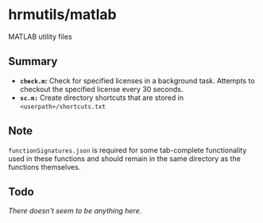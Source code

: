 * hrmutils/matlab

MATLAB utility files

** Summary

+ *~check.m~:* Check for specified licenses in a background task. Attempts to checkout the specified license every 30 seconds.
+ *~sc.m:~* Create directory shortcuts that are stored in ~<userpath>/shortcuts.txt~

** Note

~functionSignatures.json~ is required for some tab-complete functionality used in these functions and should remain in the same directory as the functions themselves.

** Todo

/There doesn't seem to be anything here./
